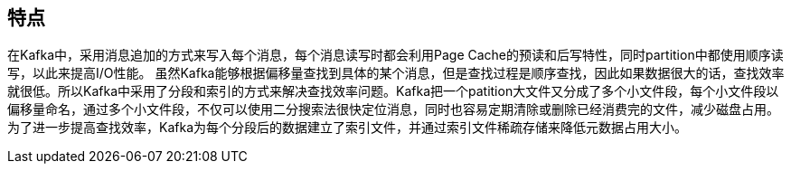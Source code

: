 == 特点

在Kafka中，采用消息追加的方式来写入每个消息，每个消息读写时都会利用Page Cache的预读和后写特性，同时partition中都使用顺序读写，以此来提高I/O性能。
虽然Kafka能够根据偏移量查找到具体的某个消息，但是查找过程是顺序查找，因此如果数据很大的话，查找效率就很低。所以Kafka中采用了分段和索引的方式来解决查找效率问题。Kafka把一个patition大文件又分成了多个小文件段，每个小文件段以偏移量命名，通过多个小文件段，不仅可以使用二分搜索法很快定位消息，同时也容易定期清除或删除已经消费完的文件，减少磁盘占用。为了进一步提高查找效率，Kafka为每个分段后的数据建立了索引文件，并通过索引文件稀疏存储来降低元数据占用大小。